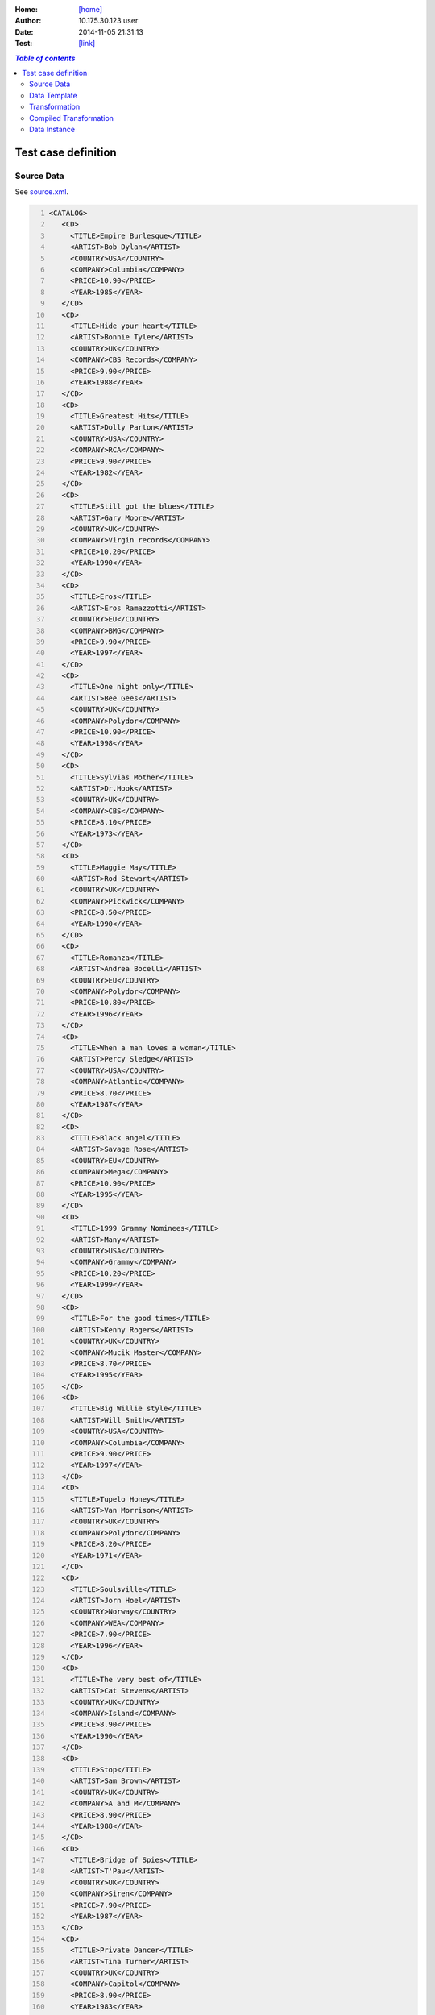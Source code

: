 





:Home: `[home] </tdt/public/index.html>`_
:Author: 10.175.30.123 user
:Date: 2014-11-05 21:31:13
:Test: `[link] </tdt/static/index.html?id=kktvlw>`_

.. contents:: `Table of contents`
  :local:
  :backlinks: top

Test case definition
====================
Source Data
-----------

See `source.xml <source.xml>`_.

.. code:: xml
   :number-lines:
   :name: source 

   <CATALOG>
      <CD>
        <TITLE>Empire Burlesque</TITLE>
        <ARTIST>Bob Dylan</ARTIST>
        <COUNTRY>USA</COUNTRY>
        <COMPANY>Columbia</COMPANY>
        <PRICE>10.90</PRICE>
        <YEAR>1985</YEAR>
      </CD>
      <CD>
        <TITLE>Hide your heart</TITLE>
        <ARTIST>Bonnie Tyler</ARTIST>
        <COUNTRY>UK</COUNTRY>
        <COMPANY>CBS Records</COMPANY>
        <PRICE>9.90</PRICE>
        <YEAR>1988</YEAR>
      </CD>
      <CD>
        <TITLE>Greatest Hits</TITLE>
        <ARTIST>Dolly Parton</ARTIST>
        <COUNTRY>USA</COUNTRY>
        <COMPANY>RCA</COMPANY>
        <PRICE>9.90</PRICE>
        <YEAR>1982</YEAR>
      </CD>
      <CD>
        <TITLE>Still got the blues</TITLE>
        <ARTIST>Gary Moore</ARTIST>
        <COUNTRY>UK</COUNTRY>
        <COMPANY>Virgin records</COMPANY>
        <PRICE>10.20</PRICE>
        <YEAR>1990</YEAR>
      </CD>
      <CD>
        <TITLE>Eros</TITLE>
        <ARTIST>Eros Ramazzotti</ARTIST>
        <COUNTRY>EU</COUNTRY>
        <COMPANY>BMG</COMPANY>
        <PRICE>9.90</PRICE>
        <YEAR>1997</YEAR>
      </CD>
      <CD>
        <TITLE>One night only</TITLE>
        <ARTIST>Bee Gees</ARTIST>
        <COUNTRY>UK</COUNTRY>
        <COMPANY>Polydor</COMPANY>
        <PRICE>10.90</PRICE>
        <YEAR>1998</YEAR>
      </CD>
      <CD>
        <TITLE>Sylvias Mother</TITLE>
        <ARTIST>Dr.Hook</ARTIST>
        <COUNTRY>UK</COUNTRY>
        <COMPANY>CBS</COMPANY>
        <PRICE>8.10</PRICE>
        <YEAR>1973</YEAR>
      </CD>
      <CD>
        <TITLE>Maggie May</TITLE>
        <ARTIST>Rod Stewart</ARTIST>
        <COUNTRY>UK</COUNTRY>
        <COMPANY>Pickwick</COMPANY>
        <PRICE>8.50</PRICE>
        <YEAR>1990</YEAR>
      </CD>
      <CD>
        <TITLE>Romanza</TITLE>
        <ARTIST>Andrea Bocelli</ARTIST>
        <COUNTRY>EU</COUNTRY>
        <COMPANY>Polydor</COMPANY>
        <PRICE>10.80</PRICE>
        <YEAR>1996</YEAR>
      </CD>
      <CD>
        <TITLE>When a man loves a woman</TITLE>
        <ARTIST>Percy Sledge</ARTIST>
        <COUNTRY>USA</COUNTRY>
        <COMPANY>Atlantic</COMPANY>
        <PRICE>8.70</PRICE>
        <YEAR>1987</YEAR>
      </CD>
      <CD>
        <TITLE>Black angel</TITLE>
        <ARTIST>Savage Rose</ARTIST>
        <COUNTRY>EU</COUNTRY>
        <COMPANY>Mega</COMPANY>
        <PRICE>10.90</PRICE>
        <YEAR>1995</YEAR>
      </CD>
      <CD>
        <TITLE>1999 Grammy Nominees</TITLE>
        <ARTIST>Many</ARTIST>
        <COUNTRY>USA</COUNTRY>
        <COMPANY>Grammy</COMPANY>
        <PRICE>10.20</PRICE>
        <YEAR>1999</YEAR>
      </CD>
      <CD>
        <TITLE>For the good times</TITLE>
        <ARTIST>Kenny Rogers</ARTIST>
        <COUNTRY>UK</COUNTRY>
        <COMPANY>Mucik Master</COMPANY>
        <PRICE>8.70</PRICE>
        <YEAR>1995</YEAR>
      </CD>
      <CD>
        <TITLE>Big Willie style</TITLE>
        <ARTIST>Will Smith</ARTIST>
        <COUNTRY>USA</COUNTRY>
        <COMPANY>Columbia</COMPANY>
        <PRICE>9.90</PRICE>
        <YEAR>1997</YEAR>
      </CD>
      <CD>
        <TITLE>Tupelo Honey</TITLE>
        <ARTIST>Van Morrison</ARTIST>
        <COUNTRY>UK</COUNTRY>
        <COMPANY>Polydor</COMPANY>
        <PRICE>8.20</PRICE>
        <YEAR>1971</YEAR>
      </CD>
      <CD>
        <TITLE>Soulsville</TITLE>
        <ARTIST>Jorn Hoel</ARTIST>
        <COUNTRY>Norway</COUNTRY>
        <COMPANY>WEA</COMPANY>
        <PRICE>7.90</PRICE>
        <YEAR>1996</YEAR>
      </CD>
      <CD>
        <TITLE>The very best of</TITLE>
        <ARTIST>Cat Stevens</ARTIST>
        <COUNTRY>UK</COUNTRY>
        <COMPANY>Island</COMPANY>
        <PRICE>8.90</PRICE>
        <YEAR>1990</YEAR>
      </CD>
      <CD>
        <TITLE>Stop</TITLE>
        <ARTIST>Sam Brown</ARTIST>
        <COUNTRY>UK</COUNTRY>
        <COMPANY>A and M</COMPANY>
        <PRICE>8.90</PRICE>
        <YEAR>1988</YEAR>
      </CD>
      <CD>
        <TITLE>Bridge of Spies</TITLE>
        <ARTIST>T'Pau</ARTIST>
        <COUNTRY>UK</COUNTRY>
        <COMPANY>Siren</COMPANY>
        <PRICE>7.90</PRICE>
        <YEAR>1987</YEAR>
      </CD>
      <CD>
        <TITLE>Private Dancer</TITLE>
        <ARTIST>Tina Turner</ARTIST>
        <COUNTRY>UK</COUNTRY>
        <COMPANY>Capitol</COMPANY>
        <PRICE>8.90</PRICE>
        <YEAR>1983</YEAR>
      </CD>
      <CD>
        <TITLE>Midt om natten</TITLE>
        <ARTIST>Kim Larsen</ARTIST>
        <COUNTRY>EU</COUNTRY>
        <COMPANY>Medley</COMPANY>
        <PRICE>7.80</PRICE>
        <YEAR>1983</YEAR>
      </CD>
      <CD>
        <TITLE>Pavarotti Gala Concert</TITLE>
        <ARTIST>Luciano Pavarotti</ARTIST>
        <COUNTRY>UK</COUNTRY>
        <COMPANY>DECCA</COMPANY>
        <PRICE>9.90</PRICE>
        <YEAR>1991</YEAR>
      </CD>
      <CD>
        <TITLE>The dock of the bay</TITLE>
        <ARTIST>Otis Redding</ARTIST>
        <COUNTRY>USA</COUNTRY>
        <COMPANY>Atlantic</COMPANY>
        <PRICE>7.90</PRICE>
        <YEAR>1987</YEAR>
      </CD>
      <CD>
        <TITLE>Picture book</TITLE>
        <ARTIST>Simply Red</ARTIST>
        <COUNTRY>EU</COUNTRY>
        <COMPANY>Elektra</COMPANY>
        <PRICE>7.20</PRICE>
        <YEAR>1985</YEAR>
      </CD>
      <CD>
        <TITLE>Red</TITLE>
        <ARTIST>The Communards</ARTIST>
        <COUNTRY>UK</COUNTRY>
        <COMPANY>London</COMPANY>
        <PRICE>7.80</PRICE>
        <YEAR>1987</YEAR>
      </CD>
      <CD>
        <TITLE>Unchain my heart</TITLE>
        <ARTIST>Joe Cocker</ARTIST>
        <COUNTRY>USA</COUNTRY>
        <COMPANY>EMI</COMPANY>
        <PRICE>8.20</PRICE>
        <YEAR>1987</YEAR>
      </CD>
    </CATALOG>
    




Data Template
-------------

See `template.xml <template.xml>`_.

.. code:: xml
   :number-lines:
   :name: template 

   <html>
      <head>
        <title>Feed jqGrid from embedded XML data island</title>
        <script type="text/javascript" src="https://code.jquery.com/jquery-1.11.1.min.js"/>
        <script type="text/javascript" src="https://cdnjs.cloudflare.com/ajax/libs/jqgrid/4.6.0/js/jquery.jqGrid.min.js"/>
        <script type="text/javascript" src="https://cdnjs.cloudflare.com/ajax/libs/jqgrid/4.6.0/js/i18n/grid.locale-en.js"/>
        <link rel="stylesheet" type="text/css" media="screen" href="https://code.jquery.com/ui/1.11.0/themes/smoothness/jquery-ui.css"/>
        <link rel="stylesheet" type="text/css" media="screen" href="https://cdnjs.cloudflare.com/ajax/libs/jqgrid/4.6.0/css/ui.jqgrid.css"/>
        <script id="catalog" type="application/xml">
          <CATALOG>
            <CD>
              <TITLE>?</TITLE>
              <ARTIST>?</ARTIST>
              <COUNTRY>?</COUNTRY>
              <COMPANY>?</COMPANY>
              <PRICE>?</PRICE>
              <YEAR>?</YEAR>
            </CD>
          </CATALOG>
        </script>
        <script type="text/javascript">
      function getRow( cds, id, columns ) {
        var result = { "ID" : id };
        columns.forEach( function(key) {
          result[key] = cds[id].getElementsByTagName(key)[0].childNodes[0].nodeValue;
        } );
        return result;
      }
    
      function initGrid( grid )
      {
        grid.jqGrid({
                    datatype: "local",
                    height: 350,
                    colNames: ['CD No', 'Artist', 'Country', 'Company', 'Price', 'Year' ],
                    colModel: [
                        { name: 'ID', width: 60, sorttype: "int" },
                        { name: 'ARTIST', width: 100 },
                        { name: 'COUNTRY', width: 100 },
                        { name: 'COMPANY', width: 100 },
                        { name: 'PRICE', width: 80, align: "right", sorttype: "float" },
                        { name: 'YEAR', width: 90, sorttype: "date" },
                    ],
                    multiselect: true,
                    caption: "Feed jqGrid from embedded XML data island",
                });
    
        var catalogSource = document.getElementById("catalog").textContent;
        var parser = new DOMParser();
        var xmldoc = parser.parseFromString(catalogSource, "application/xml");
        var cds = xmldoc.getElementsByTagName("CD");
        var columns = [ "TITLE", "ARTIST", "COUNTRY", "COMPANY", "PRICE", "YEAR" ];
        for (i=0;i&lt;cds.length;i++)
        {
          var row = getRow( cds, i, columns );
          grid.jqGrid('addRowData', i, row );
        }
      }
    
      $(document).ready( function() {
        initGrid( $("#jqGrid") );
      } );
    </script>
      </head>
      <body>
        <table id="jqGrid"/>
      </body>
    </html>
    




Transformation
--------------

See `transformation.xml <transformation.xml>`_.

.. code:: xml
   :number-lines:
   :name: transformation 

   <tdt:transformation xmlns:tdt="http://opentext.com/streamserve/docplatform/transformation" version="1.0">
      <tdt:rule path="//script[@id='catalog']">
        <tdt:value key=".">.</tdt:value>
        <tdt:value key="recurse">.</tdt:value>
      </tdt:rule>
    </tdt:transformation>
    




Compiled Transformation
-----------------------

See `compiled.xml <compiled.xml>`_.

.. code:: xml
   :number-lines:
   :name: compiled 

   <tdt:transformation xmlns:tdt="http://opentext.com/streamserve/docplatform/transformation" version="1.0">
      <tdt:rule path="/html/head/script[4]">
        <tdt:value key=".">.</tdt:value>
        <tdt:value key="@id">@id</tdt:value>
        <tdt:value key="@type">@type</tdt:value>
      </tdt:rule>
      <tdt:rule path="/html/head/script[4]/CATALOG">
        <tdt:value key=".">CATALOG</tdt:value>
      </tdt:rule>
      <tdt:rule path="/html/head/script[4]/CATALOG/CD">
        <tdt:value key=".">CD</tdt:value>
      </tdt:rule>
      <tdt:rule path="/html/head/script[4]/CATALOG/CD/ARTIST">
        <tdt:value key=".">ARTIST</tdt:value>
        <tdt:value key="text()">text()</tdt:value>
      </tdt:rule>
      <tdt:rule path="/html/head/script[4]/CATALOG/CD/COMPANY">
        <tdt:value key=".">COMPANY</tdt:value>
        <tdt:value key="text()">text()</tdt:value>
      </tdt:rule>
      <tdt:rule path="/html/head/script[4]/CATALOG/CD/COUNTRY">
        <tdt:value key=".">COUNTRY</tdt:value>
        <tdt:value key="text()">text()</tdt:value>
      </tdt:rule>
      <tdt:rule path="/html/head/script[4]/CATALOG/CD/PRICE">
        <tdt:value key=".">PRICE</tdt:value>
        <tdt:value key="text()">text()</tdt:value>
      </tdt:rule>
      <tdt:rule path="/html/head/script[4]/CATALOG/CD/TITLE">
        <tdt:value key=".">TITLE</tdt:value>
        <tdt:value key="text()">text()</tdt:value>
      </tdt:rule>
      <tdt:rule path="/html/head/script[4]/CATALOG/CD/YEAR">
        <tdt:value key=".">YEAR</tdt:value>
        <tdt:value key="text()">text()</tdt:value>
      </tdt:rule>
    </tdt:transformation>
    




Data Instance
-------------

See `instance.xml <instance.xml>`_.

.. code:: xml
   :number-lines:
   :name: instance 

   <html>
      <head>
        <title>Feed jqGrid from embedded XML data island</title>
        <script type="text/javascript" src="https://code.jquery.com/jquery-1.11.1.min.js"/>
        <script type="text/javascript" src="https://cdnjs.cloudflare.com/ajax/libs/jqgrid/4.6.0/js/jquery.jqGrid.min.js"/>
        <script type="text/javascript" src="https://cdnjs.cloudflare.com/ajax/libs/jqgrid/4.6.0/js/i18n/grid.locale-en.js"/>
        <link rel="stylesheet" type="text/css" media="screen" href="https://code.jquery.com/ui/1.11.0/themes/smoothness/jquery-ui.css"/>
        <link rel="stylesheet" type="text/css" media="screen" href="https://cdnjs.cloudflare.com/ajax/libs/jqgrid/4.6.0/css/ui.jqgrid.css"/>
        <script>
          <CATALOG>
            <CD>
              <TITLE>Empire Burlesque</TITLE>
              <ARTIST>Bob Dylan</ARTIST>
              <COUNTRY>USA</COUNTRY>
              <COMPANY>Columbia</COMPANY>
              <PRICE>10.90</PRICE>
              <YEAR>1985</YEAR>
            </CD>
            <CD>
              <TITLE>Hide your heart</TITLE>
              <ARTIST>Bonnie Tyler</ARTIST>
              <COUNTRY>UK</COUNTRY>
              <COMPANY>CBS Records</COMPANY>
              <PRICE>9.90</PRICE>
              <YEAR>1988</YEAR>
            </CD>
            <CD>
              <TITLE>Greatest Hits</TITLE>
              <ARTIST>Dolly Parton</ARTIST>
              <COUNTRY>USA</COUNTRY>
              <COMPANY>RCA</COMPANY>
              <PRICE>9.90</PRICE>
              <YEAR>1982</YEAR>
            </CD>
            <CD>
              <TITLE>Still got the blues</TITLE>
              <ARTIST>Gary Moore</ARTIST>
              <COUNTRY>UK</COUNTRY>
              <COMPANY>Virgin records</COMPANY>
              <PRICE>10.20</PRICE>
              <YEAR>1990</YEAR>
            </CD>
            <CD>
              <TITLE>Eros</TITLE>
              <ARTIST>Eros Ramazzotti</ARTIST>
              <COUNTRY>EU</COUNTRY>
              <COMPANY>BMG</COMPANY>
              <PRICE>9.90</PRICE>
              <YEAR>1997</YEAR>
            </CD>
            <CD>
              <TITLE>One night only</TITLE>
              <ARTIST>Bee Gees</ARTIST>
              <COUNTRY>UK</COUNTRY>
              <COMPANY>Polydor</COMPANY>
              <PRICE>10.90</PRICE>
              <YEAR>1998</YEAR>
            </CD>
            <CD>
              <TITLE>Sylvias Mother</TITLE>
              <ARTIST>Dr.Hook</ARTIST>
              <COUNTRY>UK</COUNTRY>
              <COMPANY>CBS</COMPANY>
              <PRICE>8.10</PRICE>
              <YEAR>1973</YEAR>
            </CD>
            <CD>
              <TITLE>Maggie May</TITLE>
              <ARTIST>Rod Stewart</ARTIST>
              <COUNTRY>UK</COUNTRY>
              <COMPANY>Pickwick</COMPANY>
              <PRICE>8.50</PRICE>
              <YEAR>1990</YEAR>
            </CD>
            <CD>
              <TITLE>Romanza</TITLE>
              <ARTIST>Andrea Bocelli</ARTIST>
              <COUNTRY>EU</COUNTRY>
              <COMPANY>Polydor</COMPANY>
              <PRICE>10.80</PRICE>
              <YEAR>1996</YEAR>
            </CD>
            <CD>
              <TITLE>When a man loves a woman</TITLE>
              <ARTIST>Percy Sledge</ARTIST>
              <COUNTRY>USA</COUNTRY>
              <COMPANY>Atlantic</COMPANY>
              <PRICE>8.70</PRICE>
              <YEAR>1987</YEAR>
            </CD>
            <CD>
              <TITLE>Black angel</TITLE>
              <ARTIST>Savage Rose</ARTIST>
              <COUNTRY>EU</COUNTRY>
              <COMPANY>Mega</COMPANY>
              <PRICE>10.90</PRICE>
              <YEAR>1995</YEAR>
            </CD>
            <CD>
              <TITLE>1999 Grammy Nominees</TITLE>
              <ARTIST>Many</ARTIST>
              <COUNTRY>USA</COUNTRY>
              <COMPANY>Grammy</COMPANY>
              <PRICE>10.20</PRICE>
              <YEAR>1999</YEAR>
            </CD>
            <CD>
              <TITLE>For the good times</TITLE>
              <ARTIST>Kenny Rogers</ARTIST>
              <COUNTRY>UK</COUNTRY>
              <COMPANY>Mucik Master</COMPANY>
              <PRICE>8.70</PRICE>
              <YEAR>1995</YEAR>
            </CD>
            <CD>
              <TITLE>Big Willie style</TITLE>
              <ARTIST>Will Smith</ARTIST>
              <COUNTRY>USA</COUNTRY>
              <COMPANY>Columbia</COMPANY>
              <PRICE>9.90</PRICE>
              <YEAR>1997</YEAR>
            </CD>
            <CD>
              <TITLE>Tupelo Honey</TITLE>
              <ARTIST>Van Morrison</ARTIST>
              <COUNTRY>UK</COUNTRY>
              <COMPANY>Polydor</COMPANY>
              <PRICE>8.20</PRICE>
              <YEAR>1971</YEAR>
            </CD>
            <CD>
              <TITLE>Soulsville</TITLE>
              <ARTIST>Jorn Hoel</ARTIST>
              <COUNTRY>Norway</COUNTRY>
              <COMPANY>WEA</COMPANY>
              <PRICE>7.90</PRICE>
              <YEAR>1996</YEAR>
            </CD>
            <CD>
              <TITLE>The very best of</TITLE>
              <ARTIST>Cat Stevens</ARTIST>
              <COUNTRY>UK</COUNTRY>
              <COMPANY>Island</COMPANY>
              <PRICE>8.90</PRICE>
              <YEAR>1990</YEAR>
            </CD>
            <CD>
              <TITLE>Stop</TITLE>
              <ARTIST>Sam Brown</ARTIST>
              <COUNTRY>UK</COUNTRY>
              <COMPANY>A and M</COMPANY>
              <PRICE>8.90</PRICE>
              <YEAR>1988</YEAR>
            </CD>
            <CD>
              <TITLE>Bridge of Spies</TITLE>
              <ARTIST>T'Pau</ARTIST>
              <COUNTRY>UK</COUNTRY>
              <COMPANY>Siren</COMPANY>
              <PRICE>7.90</PRICE>
              <YEAR>1987</YEAR>
            </CD>
            <CD>
              <TITLE>Private Dancer</TITLE>
              <ARTIST>Tina Turner</ARTIST>
              <COUNTRY>UK</COUNTRY>
              <COMPANY>Capitol</COMPANY>
              <PRICE>8.90</PRICE>
              <YEAR>1983</YEAR>
            </CD>
            <CD>
              <TITLE>Midt om natten</TITLE>
              <ARTIST>Kim Larsen</ARTIST>
              <COUNTRY>EU</COUNTRY>
              <COMPANY>Medley</COMPANY>
              <PRICE>7.80</PRICE>
              <YEAR>1983</YEAR>
            </CD>
            <CD>
              <TITLE>Pavarotti Gala Concert</TITLE>
              <ARTIST>Luciano Pavarotti</ARTIST>
              <COUNTRY>UK</COUNTRY>
              <COMPANY>DECCA</COMPANY>
              <PRICE>9.90</PRICE>
              <YEAR>1991</YEAR>
            </CD>
            <CD>
              <TITLE>The dock of the bay</TITLE>
              <ARTIST>Otis Redding</ARTIST>
              <COUNTRY>USA</COUNTRY>
              <COMPANY>Atlantic</COMPANY>
              <PRICE>7.90</PRICE>
              <YEAR>1987</YEAR>
            </CD>
            <CD>
              <TITLE>Picture book</TITLE>
              <ARTIST>Simply Red</ARTIST>
              <COUNTRY>EU</COUNTRY>
              <COMPANY>Elektra</COMPANY>
              <PRICE>7.20</PRICE>
              <YEAR>1985</YEAR>
            </CD>
            <CD>
              <TITLE>Red</TITLE>
              <ARTIST>The Communards</ARTIST>
              <COUNTRY>UK</COUNTRY>
              <COMPANY>London</COMPANY>
              <PRICE>7.80</PRICE>
              <YEAR>1987</YEAR>
            </CD>
            <CD>
              <TITLE>Unchain my heart</TITLE>
              <ARTIST>Joe Cocker</ARTIST>
              <COUNTRY>USA</COUNTRY>
              <COMPANY>EMI</COMPANY>
              <PRICE>8.20</PRICE>
              <YEAR>1987</YEAR>
            </CD>
          </CATALOG>
        </script>
        <script type="text/javascript"> 
      function getRow( cds, id, columns ) {
        var result = { "ID" : id };
        columns.forEach( function(key) {
          result[key] = cds[id].getElementsByTagName(key)[0].childNodes[0].nodeValue;
        } );
        return result;
      }
    
      function initGrid( grid )
      {
        grid.jqGrid({
                    datatype: "local",
                    height: 350,
                    colNames: ['CD No', 'Artist', 'Country', 'Company', 'Price', 'Year' ],
                    colModel: [
                        { name: 'ID', width: 60, sorttype: "int" },
                        { name: 'ARTIST', width: 100 },
                        { name: 'COUNTRY', width: 100 },
                        { name: 'COMPANY', width: 100 },
                        { name: 'PRICE', width: 80, align: "right", sorttype: "float" },
                        { name: 'YEAR', width: 90, sorttype: "date" },
                    ],
                    multiselect: true,
                    caption: "Feed jqGrid from embedded XML data island",
                });
    
        var catalogSource = document.getElementById("catalog").textContent;
        var parser = new DOMParser();
        var xmldoc = parser.parseFromString(catalogSource, "application/xml");
        var cds = xmldoc.getElementsByTagName("CD");
        var columns = [ "TITLE", "ARTIST", "COUNTRY", "COMPANY", "PRICE", "YEAR" ];
        for (i=0;i&lt;cds.length;i++)
        {
          var row = getRow( cds, i, columns );
          grid.jqGrid('addRowData', i, row );
        }
      }
    
      $(document).ready( function() {
        initGrid( $("#jqGrid") );
      } );
    </script>
      </head>
      <body>
        <table id="jqGrid"/>
      </body>
    </html>
    




